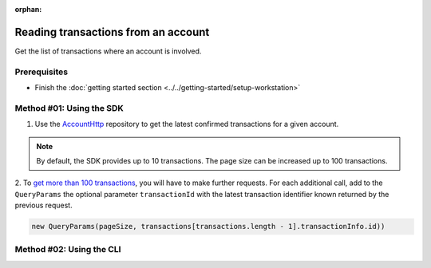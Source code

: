 :orphan:

.. post:: 18 Aug, 2018
    :category: Account
    :excerpt: 1
    :nocomments:

####################################
Reading transactions from an account
####################################

Get the list of transactions where an account is involved.

*************
Prerequisites
*************

- Finish the :doc:`getting started section <../../getting-started/setup-workstation>`

*************************
Method #01: Using the SDK
*************************

1. Use the `AccountHttp <https://nemtech.github.io/nem2-sdk-typescript-javascript/classes/_infrastructure_accounthttp_.accounthttp.html>`_  repository to get the latest confirmed transactions for a given account.

.. example-code::

    .. viewsource:: ../../resources/examples/typescript/account/GettingConfirmedTransactions.ts
        :language: typescript
        :start-after:  /* start block 01 */
        :end-before: /* end block 01 */

    .. viewsource:: ../../resources/examples/typescript/account/GettingConfirmedTransactions.js
        :language: javascript
        :start-after:  /* start block 01 */
        :end-before: /* end block 01 */

    .. viewsource:: ../../resources/examples/java/src/test/java/symbol/guides/examples/account/GettingConfirmedTransactions.java
        :language: java
        :start-after:  /* start block 01 */
        :end-before: /* end block 01 */

.. note:: By default, the SDK provides up to 10 transactions. The page size can be increased up to 100 transactions.

2. To `get more than 100 transactions <https://github.com/nemtech/nem2-docs/blob/master/source/resources/examples/typescript/account/GettingAllConfirmedTransactions.ts>`_,  you will have to make further requests.
For each additional call, add to the ``QueryParams`` the optional parameter ``transactionId`` with the latest transaction identifier known returned by the previous request.

.. code-block:: typescript

    new QueryParams(pageSize, transactions[transactions.length - 1].transactionInfo.id))

*************************
Method #02: Using the CLI
*************************

.. viewsource:: ../../resources/examples/bash/account/GettingConfirmedTransactions.sh
    :language: bash
    :start-after: #!/bin/sh
